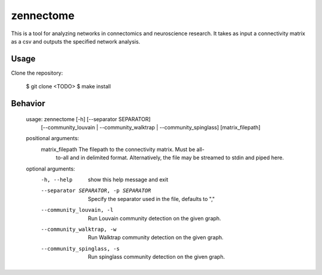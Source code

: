 zennectome
========================

.. image:: https://travis-ci.org/Breakend/Zennectome.svg?branch=master
    :target: https://travis-ci.org/Breakend/Zennectome

This is a tool for analyzing networks in connectomics and neuroscience
research. It takes as input a connectivity matrix as a csv and outputs the
specified network analysis.


Usage
-----

Clone the repository:

    $ git clone <TODO>
    $ make install

Behavior
-----


        usage: zennectome [-h] [--separator SEPARATOR]
				    [--community_louvain | --community_walktrap | --community_spinglass]
				    [matrix_filepath]

	positional arguments:
	  matrix_filepath       The filepath to the connectivity matrix. Must be all-
				to-all and in delimited format. Alternatively, the
				file may be streamed to stdin and piped here.

	optional arguments:
	  -h, --help            show this help message and exit
	  --separator SEPARATOR, -p SEPARATOR
				Specify the separator used in the file, defaults to
				","
	  --community_louvain, -l
				Run Louvain community detection on the given graph.
	  --community_walktrap, -w
				Run Walktrap community detection on the given graph.
	  --community_spinglass, -s
				Run spinglass community detection on the given graph.

